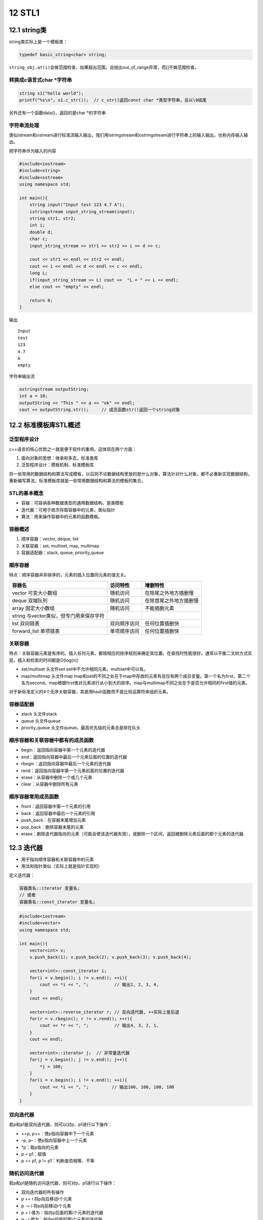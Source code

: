 12 STL1
=======

12.1 string类
-------------

string类实际上是一个模板类：

.. code:: cpp

   typedef basic_string<char> string;

``string_obj.at(i)``\ 会做范围检查，如果超出范围，会抛出out_of_range异常，而[]不做范围检查。

转换成c语言式char \*字符串
~~~~~~~~~~~~~~~~~~~~~~~~~~

.. code:: cpp

   string s1("hello world");
   printf("%s\n", s1.c_str());  // c_str()返回const char *类型字符串，且以\0结尾

另外还有一个函数data()，返回的是char \*的字符串

字符串流处理
~~~~~~~~~~~~

类似istream和ostream进行标准流输入输出，我们用istringstream和ostringstream进行字符串上的输入输出，也称内存输入输出。

把字符串作为输入的内容

.. code:: cpp

   #include<iostream>
   #include<string>
   #include<sstream>
   using namespace std;

   int main(){
       string input("Input test 123 4.7 A");
       istringstream input_string_stream(input);
       string str1, str2;
       int i;
       double d;
       char c;
       input_string_stream >> str1 >> str2 >> i >> d >> c;

       cout << str1 << endl << str2 << endl;
       cout << i << endl << d << endl << c << endl;
       long L;
       if(input_string_stream >> L) cout <<  "L = " << L << endl;
       else cout << "empty" << endl;

       return 0; 
   }

输出

::

   Input
   test
   123
   4.7
   A
   empty

字符串输出流

.. code:: cpp

   ostringstream outputString;
   int a = 10;
   outputString << "This " << a << "ok" << endl;
   cout << outputString.str();     // 成员函数str()返回一个string对象

12.2 标准模板库STL概述
----------------------

泛型程序设计
~~~~~~~~~~~~

c++语言的核心优势之一就是便于软件的重用。这体现在两个方面：

1. 面向对象的思想：继承和多态，标准类库
2. 泛型程序设计：模板机制、标准模板库

将一些常用的数据结构和算法写成模板，以后则不论数据结构里放的是什么对象，算法针对什么对象，都不必重新实现数据结构，重新编写算法。标准模板库就是一些常用数据结构和算法的模板的集合。

STL的基本概念
~~~~~~~~~~~~~

-  容器：可容纳各种数据类型的通用数据结构，是类模板
-  迭代器：可用于依次存取容器中的元素，类似指针
-  算法：用来操作容器中的元素的函数模板。

容器概述
~~~~~~~~

1. 顺序容器：vector, deque, list
2. 关联容器：set, multiset, map, multimap
3. 容器适配器：stack, queue, priority_queue

顺序容器
~~~~~~~~

特点：顺序容器并非排序的，元素的插入位置同元素的值无关。

======================================= ============ ======================
容器名                                  访问特性     增删特性
======================================= ============ ======================
vector 可变大小数组                     随机访问     在除尾之外地方插删慢
deque 双端队列                          随机访问     在除首尾之外地方插删慢
array 固定大小数组                      随机访问     不能插删元素
string 与vector类似，但专门用来保存字符             
list 双向链表                           双向顺序访问 任何位置插删快
forward_list 单项链表                   单项顺序访问 任何位置插删快
======================================= ============ ======================

关联容器
~~~~~~~~

特点：关联容器元素是有序的。插入任何元素，都按相应的排序规则来确定其位置。在查找时性能很好。通常以平衡二叉树方式实现，插入和检索的时间都是O(log(n))

-  set/multiset 头文件set set中不允许相同元素。multiset中可以有。
-  map/multimap 头文件map
   map和set的不同之处在于map中存放的元素有且仅有两个成员变量。第一个名为first，第二个名为second。map根据first值对元素进行从小到大的排序。map与multimap不同之处在于是否允许相同的first值的元素。

对于新标准定义的4个无序关联容器，其是用hash函数而不是比较运算符来组织元素。

容器适配器
~~~~~~~~~~

-  stack 头文件stack
-  queue 头文件queue
-  priority_queue 头文件queue。最高优先级的元素总是排在队头

顺序容器和关联容器中都有的成员函数
~~~~~~~~~~~~~~~~~~~~~~~~~~~~~~~~~~

-  begin：返回指向容器中第一个元素的迭代器
-  end：返回指向容器中最后一个元素后面的位置的迭代器
-  rbegin：返回指向容器中最后一个元素的迭代器
-  rend：返回指向容器中第一个元素前面的位置的迭代器
-  erase：从容器中删除一个或几个元素
-  clear：从容器中删除所有元素

顺序容器常用成员函数
~~~~~~~~~~~~~~~~~~~~

-  front：返回容器中第一个元素的引用
-  back：返回容器中最后一个元素的引用
-  push_back：在容器末尾增加元素
-  pop_back：删除容器末尾的元素
-  erase：删除迭代器指向的元素（可能会使该迭代器失效），或删除一个区间，返回被删除元素后面的那个元素的迭代器

12.3 迭代器
-----------

-  用于指向顺序容器和关联容器中的元素
-  用法和指针类似（实际上就是指针实现的）

定义迭代器：

.. code:: cpp

   容器类名::iterator 变量名;
   // 或者
   容器类名::const_iterator 变量名;

.. code:: cpp

   #include<iostream>
   #include<vector>
   using namespace std;

   int main(){
       vector<int> v;
       v.push_back(1); v.push_back(2); v.push_back(3); v.push_back(4);

       vector<int>::const_iterator i;
       for(i = v.begin(); i != v.end(); ++i){
           cout << *i << ", ";          // 输出1, 2, 3, 4, 
       }
       cout << endl;

       vector<int>::reverse_iterator r; // 反向迭代器, ++实际上是后退
       for(r = v.rbegin(); r != v.rend(); ++r){
           cout << *r << ", ";          // 输出4, 3, 2, 1, 
       }
       cout << endl;

       vector<int>::iterator j;  // 非常量迭代器
       for(j = v.begin(); j != v.end(); j++){
           *j = 100;
       }
       for(i = v.begin(); i != v.end(); ++i){
           cout << *i << ", ";         // 输出100, 100, 100, 100
       }
   }

双向迭代器
~~~~~~~~~~

若p和p1是双向迭代器，则可以对p、p1进行以下操作：

-  ++p, p++：使p指向容器中下一个元素
-  –p, p–：使p指向容器中上一个元素
-  \*p：取p指向的元素
-  p = p1：赋值
-  p == p1, p != p1：判断是否相等、不等

随机访问迭代器
~~~~~~~~~~~~~~

若p和p1是随机访问迭代器，则可对p、p1进行以下操作：

-  双向迭代器的所有操作
-  p += i 将p向后移动i个元素
-  p -= i 将p向前移动i个元素
-  p + i 值为：指向p后面的第i个元素的迭代器
-  p - i 值为：指向p前面的第i个元素的迭代器
-  p[i] 值为：p后面的第i个元素的引用
-  p < p1, p <= p1, p > p1, p >= p1

============== ==================
容器           容器上的迭代器类别
============== ==================
vector         随机访问
deque          随机访问
list           双向
set/multiset   双向
map/multimap   双向
stack          不支持迭代器
queue          不支持迭代器
priority_queue 不支持迭代器
============== ==================

..

   有些算法，如sort，
   binary_search需要通过随机访问迭代器来访问容器中的元素，那么list以及关联容器就不支持该算法。

例如正确遍历list的方法：

.. code:: cpp

   list<int> v;
   list<int>::const_iterator ii;
   for(ii = v.begin(); ii != v.end(); ++ii){
       cout << *ii;
   }

以下是错误的用法：

.. code:: cpp

   for(ii = v.begin(); ii < v.end(); ++ii){      // 双向迭代器不支持大小运算
       cout << *ii;
   }

   for(int i = 0; i < v.size(); ++i){
       cout << v[i];           // list没有[]成员函数
   }

12.4 算法
---------

算法就是一个个函数模板，大多数在\ ``<algorithm>``\ 中定义。算法通过迭代器来操纵容器中的元素。算法可以处理容器，也可以处理普通数组。

12.5 vector, deque, list
------------------------

vector
~~~~~~

.. code:: cpp

   #include<iostream>
   #include<vector>
   using namespace std;

   template<class T>
   void PrintVector(T s, T e){
       for(; s != e; ++s){
           cout << *s << " ";
       }
       cout << endl;
   }

   int main(){
       int a[5] = {1,2,3,4,5};
       vector<int> v(a, a+5);
       cout << "1) " << v.end() - v.begin() << endl;

       cout << "2) "; PrintVector(v.begin(), v.end());

       v.insert(v.begin()+2, 13);
       cout << "3) "; PrintVector(v.begin(), v.end());

       v.erase(v.begin()+2);
       cout << "4) "; PrintVector(v.begin(), v.end());

       vector<int> v2(4, 100);
       v2.insert(v2.begin(), v.begin()+1, v.begin()+3);
       cout << "5) "; PrintVector(v2.begin(), v2.end());

       v.erase(v.begin()+1, v.begin()+3);
       cout << "6) "; PrintVector(v.begin(), v.end());

       return 0;
   }

输出

.. code:: cpp

   1) 5
   2) 1 2 3 4 5 
   3) 1 2 13 3 4 5 
   4) 1 2 3 4 5 
   5) 2 3 100 100 100 100 
   6) 1 4 5

deque
~~~~~

所有适用于vector的操作都是用于deque。除此外，deque还有\ ``push_front``,
``pop_front``

list
~~~~

-  在任何位置插入和删除都是常数时间，不支持随机存取。
-  除了所有顺序容器都有的成员函数以外，还有8个成员函数

   -  push_front
   -  pop_front
   -  sort (是自己的成员函数，不是algorithm中的sort)
   -  remove：删除和指定值相等的所有元素
   -  unique：删除所有和前一个元素相同的元素（要做到去重，可以先sort，再unique）
   -  merge：合并两个链表，并清空被合并和那个
   -  reverse：反转链表
   -  splice：在指定位置的前面，插入另外一个链表的一个或多个元素，并在另外一个链表中删除被插入的元素。

.. code:: cpp

   #include<iostream>
   #include<list>
   using namespace std;

   class A{
   private:
       int n;
   public:
       A(int n_) {n = n_;}
       friend bool operator < (const A &a1, const A &a2);
       friend bool operator == (const A &a1, const A &a2);
       friend ostream & operator << (ostream &o, const A &a);
   };

   bool operator < (const A &a1, const A &a2){
       return a1.n < a2.n;
   }

   bool operator == (const A &a1, const A &a2){
       return a1.n == a2.n;
   }

   ostream &operator << (ostream &o, const A &a){
       o << a.n;
       return o;
   }

   template<class T>
   void PrintList(const list<T> &lst){
       typename list<T>::const_iterator i;
       for(i = lst.begin(); i != lst.end(); i++){
           cout << *i << ",";
       }
   }

   int main(){
       list<A> lst1, lst2;

       lst1.push_back(1); lst1.push_back(3); lst1.push_back(2); lst1.push_back(4);
       lst1.push_back(2);

       lst2.push_back(10); lst2.push_front(20); lst2.push_back(30); lst2.push_back(30);
       lst2.push_back(30); lst2.push_back(40); lst2.push_front(40);

       cout << "1) "; PrintList(lst1); cout << endl; // 1,3,2,4,2
       cout << "2) "; PrintList(lst2); cout << endl; // 40,20,10,30,30,30,40,

       lst2.sort();
       cout << "3) "; PrintList(lst2); cout << endl; // 10,20,30,30,30,40,40,
       lst2.pop_front();
       cout << "4) "; PrintList(lst2); cout << endl; // 20,30,30,30,40,40,

       lst1.remove(2);
       cout << "5) "; PrintList(lst1); cout << endl; // 1,3,4,

       lst2.unique();
       cout << "6) "; PrintList(lst2); cout << endl; // 20,30,40,

       lst1.merge(lst2);
       cout << "7) "; PrintList(lst1); cout << endl; // 1,3,4,20,30,40,
       cout << "8) "; PrintList(lst2); cout << endl; // 

       lst1.reverse();
       cout << "9) "; PrintList(lst1); cout << endl; // 40,30,20,4,3,1,
   }

12.6 函数对象
-------------

若一个类重载了运算符()，则该类的对象就成为函数对象

.. code:: cpp

   class CMyAverage{
   public:
       double operator () (int a1, int a2, int a3){
           return (double)(a1+a2+a3)/3;
       }
   };

   CMyAverage average; // 函数对象
   cout << average(3,2,3); // 输出2.66667

我们来看一个稍微复杂点的例子。首先明确accumulate的作用

.. code:: cpp

   template <class InputIterator, class T>
   T accumulate (InputIterator first, InputIterator last, T init)
   {
     while (first!=last) {
       init = init + *first;  // or: init=binary_op(init,*first) for the binary_op version
       ++first;
     }
     return init;
   }

.. code:: cpp

   #include<iostream>
   #include<vector>
   #include<algorithm>
   #include<numeric>
   #include<functional>
   using namespace std;

   int SumSquares(int total, int value){
       return total + value * value;
   }

   template<class T>
   void PrintInterval(T first, T last){
       // 输出 [first, last)区间中的元素
       for(; first != last; ++first){
           cout << *first << " ";
       }
       cout << endl;
   };

   template<class T>
   class SumPowers{
   private:
       int power;
   public:
       SumPowers(int p):power(p){}
       const T operator () (const T &total, const T &value){
           // 计算value的power次方，加到total上
           T v = value;
           for(int i = 0; i < power - 1; ++i){
               v = v * value;
           }
           return total + v;
       }
   };

   int main(){
       const int SIZE = 10;
       int a1[] = {1,2,3,4,5,6,7,8,9,10};
       vector<int> v(a1, a1+SIZE);
       cout << "1) "; PrintInterval(v.begin(), v.end());
       
       int result = accumulate(v.begin(), v.end(), 0, SumSquares);
       cout << "2) 平方和：" << result << endl;

       result = accumulate(v.begin(), v.end(), 0, SumPowers<int>(3));  // SumPowers<int>(3)是个对象，用3初始化SumPowers中的power
       cout << "3) 立方和：" << result << endl;

       result = accumulate(v.begin(), v.end(), 0, SumPowers<int>(4));
       cout << "4) 4次方和：" << result << endl;

       return 0;
   }

输出

.. code:: cpp

   1) 1 2 3 4 5 6 7 8 9 10 
   2) 平方和：385
   3) 立方和：3025
   4) 4次方和：25333

STL中的函数对象类模板：equal_to, greater,
less等。在头文件\ ``<functional>``

我们来看看greater

.. code:: cpp

   template<class T>
   struct greater: public binary_function<T, T, bool>{
       bool operator () (const T &x, const T &y) const {
           return x > y;
       }
   }

list的迭代器是双向迭代器，不能使用algorithm中的sort进行排序。只能用自身的成员函数sort进行排序。list有两个sort成员函数

.. code:: cpp

   void sort();  // 将list中的元素按 < 规定的比较方法进行排序

   template<class Compare>
   void sort(Compare op);  // 将list中的元素按照op规定的比较方法排序。若op(x, y)返回true，则认为x<y

greater的应用

.. code:: cpp

   #include<iostream>
   #include<list>
   using namespace std;

   class MyLess{
   public:
       bool operator () (const int &c1, const int &c2){
           return (c1 % 10) < (c2 % 10);
       }
   };

   template<class T>
   void Print(T first, T last){
       for(; first != last; ++first){
           cout << *first << " ";
       }
   }

   int main(){
       const int SIZE = 5;
       int a[SIZE] = {5, 21, 14, 2, 3};
       list<int> lst(a, a + SIZE);
       lst.sort(MyLess());
       Print(lst.begin(), lst.end());
       cout << endl;

       lst.sort(greater<int>()); // greater<int>()是个对象
       Print(lst.begin(), lst.end());
       cout << endl;

       return 0;
   }

输出

.. code:: cpp

   21 2 3 14 5 
   21 14 5 3 2
